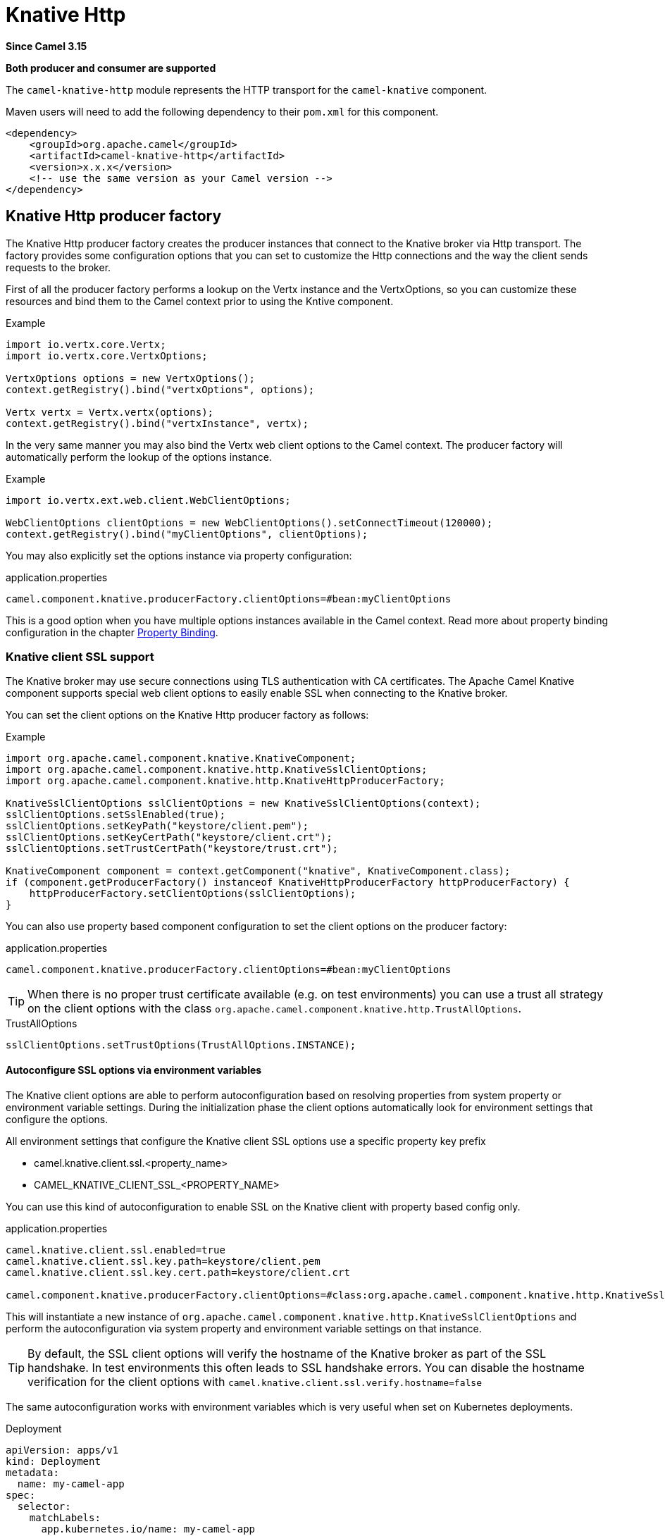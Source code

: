= Knative Http Component
:doctitle: Knative Http
:shortname: knative-http
:artifactid: camel-knative-http
:description: Camel Knative HTTP
:since: 3.15
:supportlevel: Stable
:tabs-sync-option:
:component-header: Both producer and consumer are supported
//Manually maintained attributes
:camel-spring-boot-name: knative-http

*Since Camel {since}*

*{component-header}*

The `camel-knative-http` module represents the HTTP transport for the `camel-knative` component.

Maven users will need to add the following dependency to their `pom.xml`
for this component.

[source,xml]
------------------------------------------------------------
<dependency>
    <groupId>org.apache.camel</groupId>
    <artifactId>camel-knative-http</artifactId>
    <version>x.x.x</version>
    <!-- use the same version as your Camel version -->
</dependency>
------------------------------------------------------------

== Knative Http producer factory

The Knative Http producer factory creates the producer instances that connect to the Knative broker via Http transport.
The factory provides some configuration options that you can set to customize the Http connections and the way the client sends requests to the broker.

First of all the producer factory performs a lookup on the Vertx instance and the VertxOptions, so you can customize these resources and bind them to the Camel context prior to using the Kntive component.

.Example
[source,java]
----
import io.vertx.core.Vertx;
import io.vertx.core.VertxOptions;

VertxOptions options = new VertxOptions();
context.getRegistry().bind("vertxOptions", options);

Vertx vertx = Vertx.vertx(options);
context.getRegistry().bind("vertxInstance", vertx);
----

In the very same manner you may also bind the Vertx web client options to the Camel context.
The producer factory will automatically perform the lookup of the options instance.

.Example
[source,java]
----
import io.vertx.ext.web.client.WebClientOptions;

WebClientOptions clientOptions = new WebClientOptions().setConnectTimeout(120000);
context.getRegistry().bind("myClientOptions", clientOptions);
----

You may also explicitly set the options instance via property configuration:

.application.properties
[source,properties]
----
camel.component.knative.producerFactory.clientOptions=#bean:myClientOptions
----

This is a good option when you have multiple options instances available in the Camel context.
Read more about property binding configuration in the chapter xref:manual::property-binding.adoc[Property Binding].

=== Knative client SSL support

The Knative broker may use secure connections using TLS authentication with CA certificates.
The Apache Camel Knative component supports special web client options to easily enable SSL when connecting to the Knative broker.

You can set the client options on the Knative Http producer factory as follows:

.Example
[source,java]
----
import org.apache.camel.component.knative.KnativeComponent;
import org.apache.camel.component.knative.http.KnativeSslClientOptions;
import org.apache.camel.component.knative.http.KnativeHttpProducerFactory;

KnativeSslClientOptions sslClientOptions = new KnativeSslClientOptions(context);
sslClientOptions.setSslEnabled(true);
sslClientOptions.setKeyPath("keystore/client.pem");
sslClientOptions.setKeyCertPath("keystore/client.crt");
sslClientOptions.setTrustCertPath("keystore/trust.crt");

KnativeComponent component = context.getComponent("knative", KnativeComponent.class);
if (component.getProducerFactory() instanceof KnativeHttpProducerFactory httpProducerFactory) {
    httpProducerFactory.setClientOptions(sslClientOptions);
}
----

You can also use property based component configuration to set the client options on the producer factory:

.application.properties
[source,properties]
----
camel.component.knative.producerFactory.clientOptions=#bean:myClientOptions
----

TIP: When there is no proper trust certificate available (e.g. on test environments) you can use a trust all strategy on the client options with the class `org.apache.camel.component.knative.http.TrustAllOptions`.

.TrustAllOptions
[source,java]
----
sslClientOptions.setTrustOptions(TrustAllOptions.INSTANCE);
----

==== Autoconfigure SSL options via environment variables

The Knative client options are able to perform autoconfiguration based on resolving properties from system property or environment variable settings.
During the initialization phase the client options automatically look for environment settings that configure the options.

All environment settings that configure the Knative client SSL options use a specific property key prefix

* camel.knative.client.ssl.<property_name>
* CAMEL_KNATIVE_CLIENT_SSL_<PROPERTY_NAME>

You can use this kind of autoconfiguration to enable SSL on the Knative client with property based config only.

.application.properties
[source,properties]
----
camel.knative.client.ssl.enabled=true
camel.knative.client.ssl.key.path=keystore/client.pem
camel.knative.client.ssl.key.cert.path=keystore/client.crt

camel.component.knative.producerFactory.clientOptions=#class:org.apache.camel.component.knative.http.KnativeSslClientOptions
----

This will instantiate a new instance of `org.apache.camel.component.knative.http.KnativeSslClientOptions` and perform the autoconfiguration via system property and environment variable settings on that instance.

TIP: By default, the SSL client options will verify the hostname of the Knative broker as part of the SSL handshake.
In test environments this often leads to SSL handshake errors. You can disable the hostname verification for the client options with `camel.knative.client.ssl.verify.hostname=false`

The same autoconfiguration works with environment variables which is very useful when set on Kubernetes deployments.

.Deployment
[source,yaml]
----
apiVersion: apps/v1
kind: Deployment
metadata:
  name: my-camel-app
spec:
  selector:
    matchLabels:
      app.kubernetes.io/name: my-camel-app
  template:
    metadata:
      labels:
        app.kubernetes.io/name: my-camel-app
    spec:
      containers:
      - name: timer-source
        image: camel-examples/my-camel-app:1.0-SNAPSHOT
        env:
          - name: CAMEL_KNATIVE_CLIENT_SSL_ENABLED
            value: "true"
          - name: CAMEL_KNATIVE_CLIENT_SSL_KEY_CERT_PATH
            value: /knative-certs/knative-eventing-bundle.pem
----

=== OpenID Connect support

OpenID Connect (OIDC) is an identity authentication protocol that works with OAuth 2.0 to standardize the process for authenticating and authorizing users.

Knative eventing supports OIDC access tokens that get injected as part of a `SinkBinding` resource. The injection is done in the form of a volume mount on the sink binding subject (usually the app deployment).

This means the OIDC access token is mounted as a file into the application container so Camel client may read the token and set proper `Authorization` Http headers on each request.

You need to enable OIDC support on the Knative Http client in the options like this:

.Example
[source,java]
----
import org.apache.camel.component.knative.KnativeComponent;
import org.apache.camel.component.knative.http.KnativeOidcClientOptions;
import org.apache.camel.component.knative.http.KnativeHttpProducerFactory;

KnativeOidcClientOptions oidcClientOptions = new KnativeOidcClientOptions(context);
oidcClientOptions.setOidcEnabled(true);
oidcClientOptions.setOidcTokenPath("oidc/token");

KnativeComponent component = context.getComponent("knative", KnativeComponent.class);
if (component.getProducerFactory() instanceof KnativeHttpProducerFactory httpProducerFactory) {
    httpProducerFactory.setClientOptions(oidcClientOptions);
}
----

As a result each request of the Knative client will have an `Authorization` Http header with the access token.

==== Autoconfigure OIDC options via environment variables

The Knative client options are able to perform autoconfiguration based on resolving properties from system property or environment variable settings.
During the initialization phase the client automatically looks for environment settings that configure the options.

All environment settings that configure the Knative client OIDC options use a specific property key prefix

* camel.knative.client.oidc.<property_name>
* CAMEL_KNATIVE_CLIENT_OIDC_<PROPERTY_NAME>

You can use this kind of autoconfiguration to enable OIDC on the Knative client with property based config only.

.application.properties
[source,properties]
----
camel.knative.client.oidc.enabled=true
camel.knative.client.oidc.token.path=oidc/token

camel.component.knative.producerFactory.clientOptions=#class:org.apache.camel.component.knative.http.KnativeOidcClientOptions
----

This will instantiate a new instance of `org.apache.camel.component.knative.http.KnativeOidcClientOptions` and perform the autoconfiguration via system property and environment variable settings on that instance.

=== OIDC token renewal

The OIDC tokens may expire and get renewed by Knative eventing. The renewal means that the volume mount is updated with the new token automatically.

In order to refresh the token the Camel Knative client must read the token again.
The Knative client options supports the token renewal on a `401 forbidden` response from the Knative broker.

Once the client has received the forbidden answer it automatically reloads the token from the volume mount to perform the renewal.

As an alternative to that you may disable the token cache on the client so the token is always read from the volume mount for each request.

.application.properties
[source,properties]
----
camel.knative.client.oidc.enabled=true
camel.knative.client.oidc.token.path=oidc/token

camel.knative.client.oidc.renew.tokens.on.forbidden=false
camel.knative.client.oidc.cache.tokens=false
----
